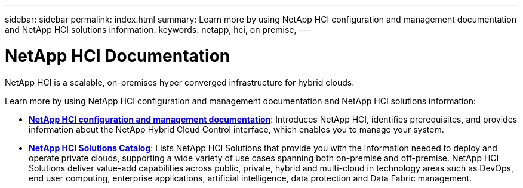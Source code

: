 ---
sidebar: sidebar
permalink: index.html
summary: Learn more by using NetApp HCI configuration and management documentation and NetApp HCI solutions information.
keywords: netapp, hci, on premise,
---

= NetApp HCI Documentation
:hardbreaks:
:nofooter:
:icons: font
:linkattrs:
:imagesdir: ./media/

[.lead]

NetApp HCI is a scalable, on-premises hyper converged infrastructure for hybrid clouds.

Learn more by using NetApp HCI configuration and management documentation and NetApp HCI solutions information:

* link:docs/index.html[*NetApp HCI configuration and management documentation*]: Introduces NetApp HCI, identifies prerequisites, and provides information about the NetApp Hybrid Cloud Control interface, which enables you to manage your system.
* https://docs.netapp.com/us-en/hci-solutions/index.html[*NetApp HCI Solutions Catalog*]: Lists NetApp HCI Solutions that provide you with the information needed to deploy and operate private clouds, supporting a wide variety of use cases spanning both on-premise and off-premise.  NetApp HCI Solutions deliver value-add capabilities across public, private, hybrid and multi-cloud in technology areas such as DevOps, end user computing, enterprise applications, artificial intelligence, data protection and Data Fabric management.

